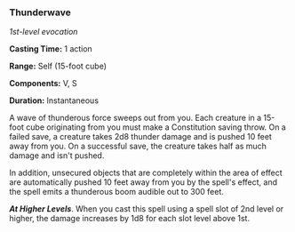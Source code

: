 *** Thunderwave
:PROPERTIES:
:CUSTOM_ID: thunderwave
:END:
/1st-level evocation/

*Casting Time:* 1 action

*Range:* Self (15-foot cube)

*Components:* V, S

*Duration:* Instantaneous

A wave of thunderous force sweeps out from you. Each creature in a
15-foot cube originating from you must make a Constitution saving throw.
On a failed save, a creature takes 2d8 thunder damage and is pushed 10
feet away from you. On a successful save, the creature takes half as
much damage and isn't pushed.

In addition, unsecured objects that are completely within the area of
effect are automatically pushed 10 feet away from you by the spell's
effect, and the spell emits a thunderous boom audible out to 300 feet.

*/At Higher Levels/*. When you cast this spell using a spell slot of 2nd
level or higher, the damage increases by 1d8 for each slot level above
1st.
